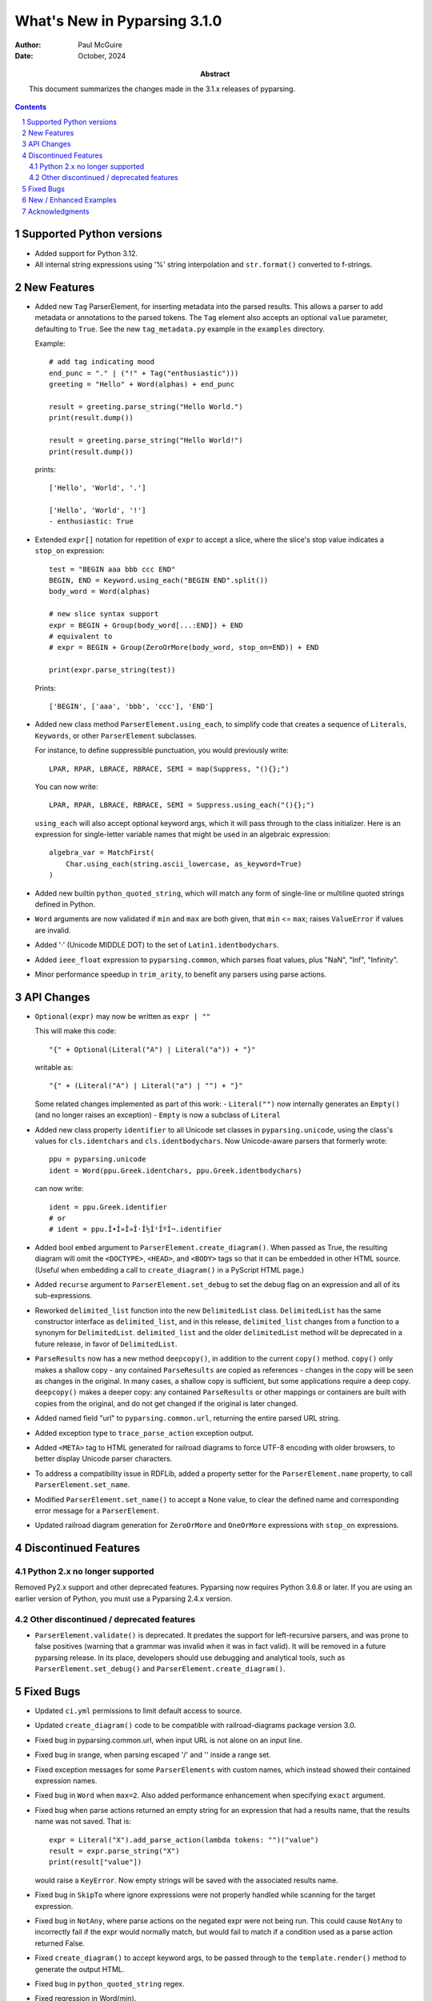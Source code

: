=============================
What's New in Pyparsing 3.1.0
=============================

:author: Paul McGuire

:date: October, 2024

:abstract: This document summarizes the changes made
    in the 3.1.x releases of pyparsing.

.. sectnum::    :depth: 4

.. contents::   :depth: 4


Supported Python versions
=========================
- Added support for Python 3.12.

- All internal string expressions using '%' string interpolation and ``str.format()``
  converted to f-strings.


New Features
============
- Added new ``Tag`` ParserElement, for inserting metadata into the parsed results.
  This allows a parser to add metadata or annotations to the parsed tokens.
  The ``Tag`` element also accepts an optional ``value`` parameter, defaulting to ``True``.
  See the new ``tag_metadata.py`` example in the ``examples`` directory.

  Example::

        # add tag indicating mood
        end_punc = "." | ("!" + Tag("enthusiastic")))
        greeting = "Hello" + Word(alphas) + end_punc

        result = greeting.parse_string("Hello World.")
        print(result.dump())

        result = greeting.parse_string("Hello World!")
        print(result.dump())

  prints::

        ['Hello', 'World', '.']

        ['Hello', 'World', '!']
        - enthusiastic: True

- Extended ``expr[]`` notation for repetition of ``expr`` to accept a
  slice, where the slice's stop value indicates a ``stop_on``
  expression::

      test = "BEGIN aaa bbb ccc END"
      BEGIN, END = Keyword.using_each("BEGIN END".split())
      body_word = Word(alphas)

      # new slice syntax support
      expr = BEGIN + Group(body_word[...:END]) + END
      # equivalent to
      # expr = BEGIN + Group(ZeroOrMore(body_word, stop_on=END)) + END

      print(expr.parse_string(test))

  Prints::

      ['BEGIN', ['aaa', 'bbb', 'ccc'], 'END']

- Added new class method ``ParserElement.using_each``, to simplify code
  that creates a sequence of ``Literals``, ``Keywords``, or other ``ParserElement``
  subclasses.

  For instance, to define suppressible punctuation, you would previously
  write::

      LPAR, RPAR, LBRACE, RBRACE, SEMI = map(Suppress, "(){};")

  You can now write::

      LPAR, RPAR, LBRACE, RBRACE, SEMI = Suppress.using_each("(){};")

  ``using_each`` will also accept optional keyword args, which it will
  pass through to the class initializer. Here is an expression for
  single-letter variable names that might be used in an algebraic
  expression::

      algebra_var = MatchFirst(
          Char.using_each(string.ascii_lowercase, as_keyword=True)
      )

- Added new builtin ``python_quoted_string``, which will match any form
  of single-line or multiline quoted strings defined in Python.

- ``Word`` arguments are now validated if ``min`` and ``max`` are both
  given, that ``min`` <= ``max``; raises ``ValueError`` if values are invalid.

- Added '·' (Unicode MIDDLE DOT) to the set of ``Latin1.identbodychars``.

- Added ``ieee_float`` expression to ``pyparsing.common``, which parses float values,
  plus "NaN", "Inf", "Infinity".

- Minor performance speedup in ``trim_arity``, to benefit any parsers using parse actions.


API Changes
===========
- ``Optional(expr)`` may now be written as ``expr | ""``

  This will make this code::

      "{" + Optional(Literal("A") | Literal("a")) + "}"

  writable as::

      "{" + (Literal("A") | Literal("a") | "") + "}"

  Some related changes implemented as part of this work:
  - ``Literal("")`` now internally generates an ``Empty()`` (and no longer raises an exception)
  - ``Empty`` is now a subclass of ``Literal``

- Added new class property ``identifier`` to all Unicode set classes in ``pyparsing.unicode``,
  using the class's values for ``cls.identchars`` and ``cls.identbodychars``. Now Unicode-aware
  parsers that formerly wrote::

      ppu = pyparsing.unicode
      ident = Word(ppu.Greek.identchars, ppu.Greek.identbodychars)

  can now write::

      ident = ppu.Greek.identifier
      # or
      # ident = ppu.Î•Î»Î»Î·Î½Î¹ÎºÎ¬.identifier

- Added bool ``embed`` argument to ``ParserElement.create_diagram()``.
  When passed as True, the resulting diagram will omit the ``<DOCTYPE>``,
  ``<HEAD>``, and ``<BODY>`` tags so that it can be embedded in other
  HTML source. (Useful when embedding a call to ``create_diagram()`` in
  a PyScript HTML page.)

- Added ``recurse`` argument to ``ParserElement.set_debug`` to set the
  debug flag on an expression and all of its sub-expressions.

- Reworked ``delimited_list`` function into the new ``DelimitedList`` class.
  ``DelimitedList`` has the same constructor interface as ``delimited_list``, and
  in this release, ``delimited_list`` changes from a function to a synonym for
  ``DelimitedList``. ``delimited_list`` and the older ``delimitedList`` method will be
  deprecated in a future release, in favor of ``DelimitedList``.

- ``ParseResults`` now has a new method ``deepcopy()``, in addition to the current
  ``copy()`` method. ``copy()`` only makes a shallow copy - any contained ``ParseResults``
  are copied as references - changes in the copy will be seen as changes in the original.
  In many cases, a shallow copy is sufficient, but some applications require a deep copy.
  ``deepcopy()`` makes a deeper copy: any contained ``ParseResults`` or other mappings or
  containers are built with copies from the original, and do not get changed if the
  original is later changed.

- Added named field "url" to ``pyparsing.common.url``, returning the entire
  parsed URL string.

- Added exception type to ``trace_parse_action`` exception output.

- Added ``<META>`` tag to HTML generated for railroad diagrams to force UTF-8 encoding
  with older browsers, to better display Unicode parser characters.

- To address a compatibility issue in RDFLib, added a property setter for the
  ``ParserElement.name`` property, to call ``ParserElement.set_name``.

- Modified ``ParserElement.set_name()`` to accept a None value, to clear the defined
  name and corresponding error message for a ``ParserElement``.

- Updated railroad diagram generation for ``ZeroOrMore`` and ``OneOrMore`` expressions with
  ``stop_on`` expressions.


Discontinued Features
=====================

Python 2.x no longer supported
------------------------------
Removed Py2.x support and other deprecated features. Pyparsing
now requires Python 3.6.8 or later. If you are using an earlier
version of Python, you must use a Pyparsing 2.4.x version.

Other discontinued / deprecated features
----------------------------------------
- ``ParserElement.validate()`` is deprecated. It predates the support for left-recursive
  parsers, and was prone to false positives (warning that a grammar was invalid when
  it was in fact valid).  It will be removed in a future pyparsing release. In its
  place, developers should use debugging and analytical tools, such as ``ParserElement.set_debug()``
  and ``ParserElement.create_diagram()``.


Fixed Bugs
==========
- Updated ``ci.yml`` permissions to limit default access to source.

- Updated ``create_diagram()`` code to be compatible with railroad-diagrams package
  version 3.0.

- Fixed bug in pyparsing.common.url, when input URL is not alone
  on an input line.

- Fixed bug in srange, when parsing escaped '/' and '\' inside a
  range set.

- Fixed exception messages for some ``ParserElements`` with custom names,
  which instead showed their contained expression names.

- Fixed bug in ``Word`` when ``max=2``. Also added performance enhancement
  when specifying ``exact`` argument.

- Fixed bug when parse actions returned an empty string for an expression that
  had a results name, that the results name was not saved. That is::

      expr = Literal("X").add_parse_action(lambda tokens: "")("value")
      result = expr.parse_string("X")
      print(result["value"])

  would raise a ``KeyError``. Now empty strings will be saved with the associated
  results name.

- Fixed bug in ``SkipTo`` where ignore expressions were not properly handled while
  scanning for the target expression.

- Fixed bug in ``NotAny``, where parse actions on the negated expr were not being run.
  This could cause ``NotAny`` to incorrectly fail if the expr would normally match,
  but would fail to match if a condition used as a parse action returned False.

- Fixed ``create_diagram()`` to accept keyword args, to be passed through to the
  ``template.render()`` method to generate the output HTML.

- Fixed bug in ``python_quoted_string`` regex.

- Fixed regression in Word(min).

- Fixed bug in bad exception messages raised by Forward expressions.

- Fixed regression in SkipTo, where ignored expressions were not checked when looking
  for the target expression.

- Updated pep8 synonym wrappers for better type checking compatibility.

- Fixed empty error message bug. This _should_ return
  pyparsing's exception messages to a former, more helpful form. If you have code that
  parses the exception messages returned by pyparsing, this may require some code
  changes.

- Fixed issue where PEP8 compatibility names for ``ParserElement`` static methods were
  not themselves defined as ``staticmethods``. When called using a ``ParserElement`` instance,
  this resulted  in a ``TypeError`` exception.

- Fixed some cosmetics/bugs in railroad diagrams:

  - fixed groups being shown even when ``show_groups`` = False

  - show results names as quoted strings when ``show_results_names`` = True

  - only use integer loop counter if repetition > 2


New / Enhanced Examples
=======================
- Added example ``mongodb_query_expression.py``, to convert human-readable infix query
  expressions (such as ``a==100 and b>=200``) and transform them into the equivalent
  query argument for the pymongo package (``{'$and': [{'a': 100}, {'b': {'$gte': 200}}]}``).
  Supports many equality and inequality operators - see the docstring for the
  ``transform_query`` function for many more examples.

- ``invRegex.py`` example renamed to ``inv_regex.py`` and updated to PEP-8
  variable and method naming.

- Removed examples ``sparser.py`` and ``pymicko.py``, since each included its
  own GPL license in the header. Since this conflicts with pyparsing's
  MIT license, they were removed from the distribution to avoid
  confusion among those making use of them in their own projects.

- Updated the ``lucene_grammar.py`` example (better support for '*' and '?' wildcards)
  and corrected the test cases!

- Added ``bf.py`` Brainf*ck parser/executor example. Illustrates using
  a pyparsing grammar to parse language syntax, and attach executable AST nodes to
  the parsed results.

- Added ``tag_emitter.py`` to examples. This example demonstrates how to insert
  tags into your parsed results that are not part of the original parsed text.

- Updated example ``select_parser.py`` to use PEP8 names and added Groups for better retrieval
  of parsed values from multiple SELECT clauses.

- Added example ``email_address_parser.py``.

- Added example ``directx_x_file_parser.py`` to parse DirectX template definitions, and
  generate a Pyparsing parser from a template to parse .x files.

- ``delta_time``, ``lua_parser``, ``decaf_parser``, and ``roman_numerals`` examples cleaned up
  to use latest PEP8 names and add minor enhancements.

- Fixed bug (and corresponding test code) in ``delta_time`` example that did not handle
  weekday references in time expressions (like "Monday at 4pm") when the weekday was
  the same as the current weekday.


Acknowledgments
===============
Again, thanks to the many contributors who submitted issues, questions, suggestions,
and PRs.
